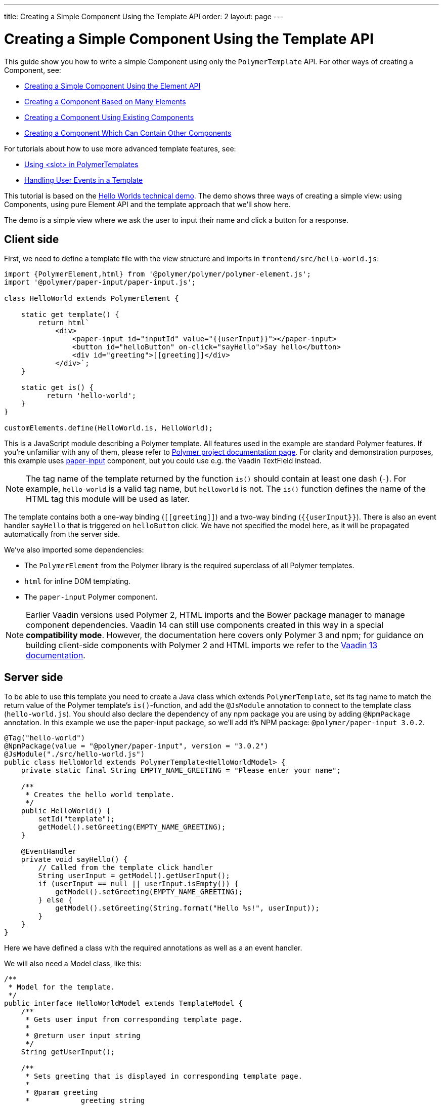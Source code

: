 ---
title: Creating a Simple Component Using the Template API
order: 2
layout: page
---

ifdef::env-github[:outfilesuffix: .asciidoc]

= Creating a Simple Component Using the Template API

This guide show you how to write a simple Component using only the `PolymerTemplate` API. For other ways of creating a Component, see:

* <<../creating-components/tutorial-component-basic#,Creating a Simple Component Using the Element API>>
* <<../creating-components/tutorial-component-many-elements#,Creating a Component Based on Many Elements>>
* <<../creating-components/tutorial-component-composite#,Creating a Component Using Existing Components>>
* <<../creating-components/tutorial-component-container#,Creating a Component Which Can Contain Other Components>>

For tutorials about how to use more advanced template features, see:

* <<tutorial-template-components-in-slot#,Using <slot> in PolymerTemplates>>
* <<tutorial-template-event-handlers#,Handling User Events in a Template>>

This tutorial is based on the https://github.com/vaadin/flow-demo/tree/master/demo-hello-worlds[Hello Worlds technical demo].
The demo shows three ways of creating a simple view: using Components, using pure Element API and the template approach that we'll show here.

The demo is a simple view where we ask the user to input their name and click a button for a response.

== Client side

First, we need to define a template file with the view structure and imports in `frontend/src/hello-world.js`:

[source,js]
----
import {PolymerElement,html} from '@polymer/polymer/polymer-element.js';
import '@polymer/paper-input/paper-input.js';

class HelloWorld extends PolymerElement {

    static get template() {
        return html`
            <div>
                <paper-input id="inputId" value="{{userInput}}"></paper-input>
                <button id="helloButton" on-click="sayHello">Say hello</button>
                <div id="greeting">[[greeting]]</div>
            </div>`;
    }

    static get is() {
          return 'hello-world';
    }
}

customElements.define(HelloWorld.is, HelloWorld);
----

This is a JavaScript module describing a Polymer template. All features used in the example are standard Polymer features. If you're unfamiliar with any of them, please refer to https://www.polymer-project.org/3.0/docs/about_30[Polymer project documentation page].
For clarity and demonstration purposes, this example uses https://github.com/PolymerElements/paper-input[paper-input] component, but you could use e.g. the Vaadin TextField instead.

[NOTE]
The tag name of the template returned by the function `is()` should contain at least one dash (`-`). For example, `hello-world` is a valid tag name, but `helloworld` is not. The `is()` function defines the name of the HTML tag this module will be used as later.

The template contains both a one-way binding (`\[[greeting]]`) and a two-way binding (`{{userInput}}`). There is also an event handler `sayHello` that is triggered on `helloButton` click. We have not specified the model here, as it will be propagated automatically from the server side.

We've also imported some dependencies:

* The `PolymerElement` from the Polymer library is the required superclass of all Polymer templates.
* `html` for inline DOM templating.
* The `paper-input` Polymer component.


[NOTE]
Earlier Vaadin versions used Polymer 2, HTML imports and the Bower package manager to manage component dependencies. Vaadin 14 can still use components created in this way in a special *compatibility mode*. However, the documentation here covers only Polymer 3 and npm; for guidance on building client-side components with Polymer 2 and HTML imports we refer to the https://vaadin.com/docs/v13/flow/polymer-templates/tutorial-template-basic.html[Vaadin 13 documentation].

== Server side

To be able to use this template you need to create a Java class which extends `PolymerTemplate`,
set its tag name to match the return value of the Polymer template's `is()`-function, and add the `@JsModule` annotation to connect to the template class (`hello-world.js`). You should also declare the dependency of any npm package you are using by adding `@NpmPackage` annotation. In this example we use the paper-input package, so we'll add it's NPM package: `@polymer/paper-input 3.0.2`.

[source,java]
----
@Tag("hello-world")
@NpmPackage(value = "@polymer/paper-input", version = "3.0.2")
@JsModule("./src/hello-world.js")
public class HelloWorld extends PolymerTemplate<HelloWorldModel> {
    private static final String EMPTY_NAME_GREETING = "Please enter your name";

    /**
     * Creates the hello world template.
     */
    public HelloWorld() {
        setId("template");
        getModel().setGreeting(EMPTY_NAME_GREETING);
    }

    @EventHandler
    private void sayHello() {
        // Called from the template click handler
        String userInput = getModel().getUserInput();
        if (userInput == null || userInput.isEmpty()) {
            getModel().setGreeting(EMPTY_NAME_GREETING);
        } else {
            getModel().setGreeting(String.format("Hello %s!", userInput));
        }
    }
}
----

Here we have defined a class with the required annotations as well as a an event handler.

We will also need a Model class, like this:
[source,java]
----
/**
 * Model for the template.
 */
public interface HelloWorldModel extends TemplateModel {
    /**
     * Gets user input from corresponding template page.
     *
     * @return user input string
     */
    String getUserInput();

    /**
     * Sets greeting that is displayed in corresponding template page.
     *
     * @param greeting
     *            greeting string
     */
    void setGreeting(String greeting);
}
----

=== Connecting Java to JavaScript

In order for the component to be processed correctly, we need to bind a Java class with the template file we created earlier. We do this by specifying `@JsModule` with the path to the JavaScript module relative to the `frontend` folder in the project root. In the above example, `./src/hello-world.js` is the file name of the template file shown earlier, relative to `frontend`.

If needed, multiple JavaScript resources can be imported using the `@JsModule` annotation on the Java class.

=== Defining the Tag

The Tag annotation value should correspond to the value returned by the templates static getter `is`. It makes sure the tag name is the same on the server and the client.

=== Model

A Model describes all properties that are passed to the html template and used on the client side. 
The model is simple Java interface extending the `TemplateModel` interface and having getter and/or setter methods
for properties. The Model you want to use needs to be specified when extending the ´PolymerTemplate´ class. You do not need to create a Model object yourself, as Vaadin will handle this for you; you only need to create the interface. The Model instance can be accessed via the `getModel()` method inside the template Java class.

=== Adding Event handlers

The server side class has a method (`sayHello`) annotated with `@EventHandler`. The method is called from the client side, triggered
by the `helloButton` button. The method name is used to map function calls between the Template and Java files.

== Usage in code

You can now use `HelloWorld` like any other component.

[source,java]
----
HelloWorld hello = new HelloWorld();

Div layout = new Div();
layout.add(hello);
----
